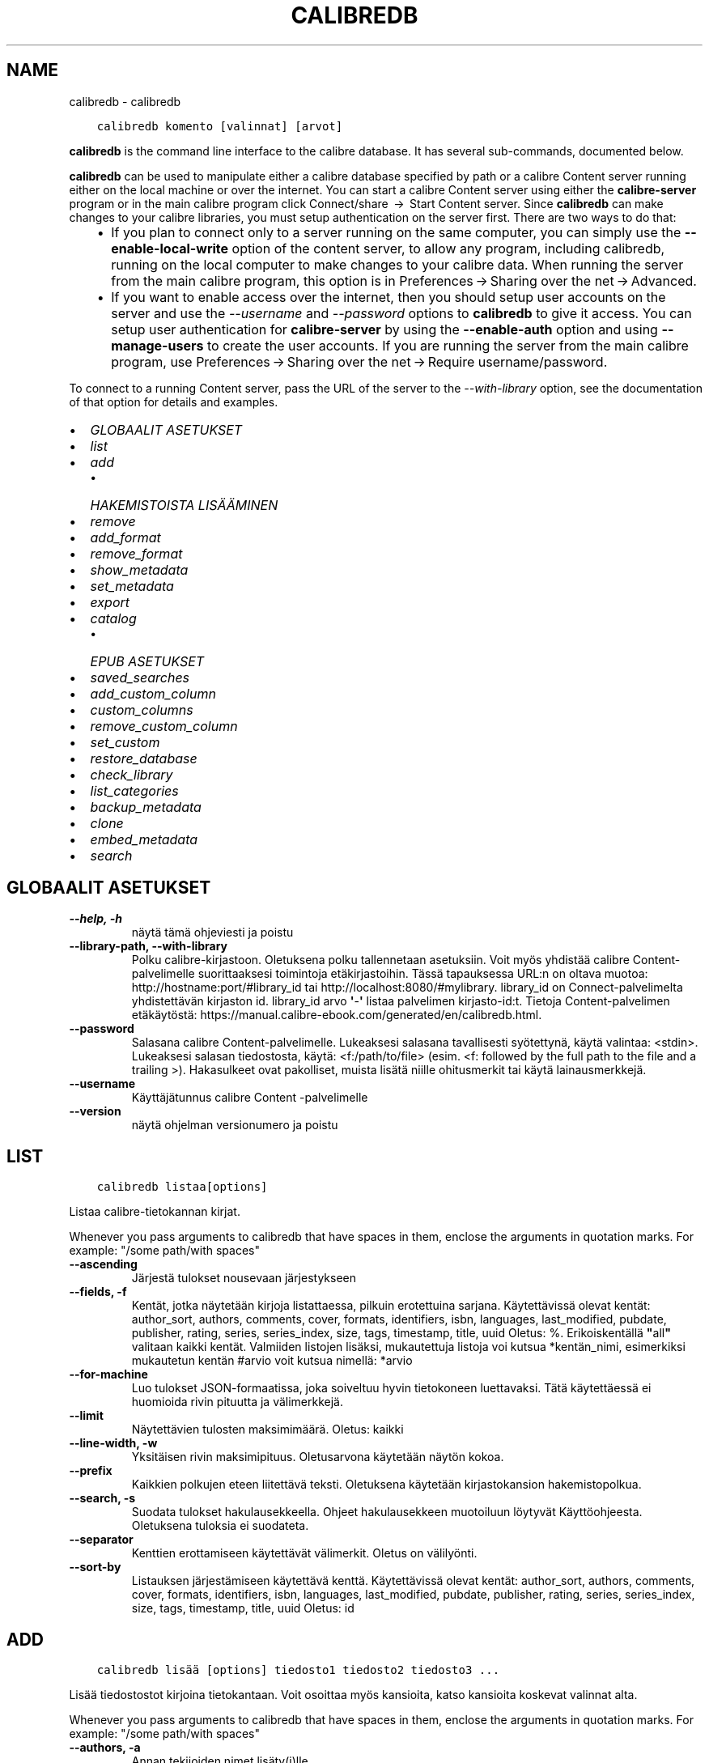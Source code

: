 .\" Man page generated from reStructuredText.
.
.TH "CALIBREDB" "1" "lokakuuta 02, 2020" "5.1.0" "calibre"
.SH NAME
calibredb \- calibredb
.
.nr rst2man-indent-level 0
.
.de1 rstReportMargin
\\$1 \\n[an-margin]
level \\n[rst2man-indent-level]
level margin: \\n[rst2man-indent\\n[rst2man-indent-level]]
-
\\n[rst2man-indent0]
\\n[rst2man-indent1]
\\n[rst2man-indent2]
..
.de1 INDENT
.\" .rstReportMargin pre:
. RS \\$1
. nr rst2man-indent\\n[rst2man-indent-level] \\n[an-margin]
. nr rst2man-indent-level +1
.\" .rstReportMargin post:
..
.de UNINDENT
. RE
.\" indent \\n[an-margin]
.\" old: \\n[rst2man-indent\\n[rst2man-indent-level]]
.nr rst2man-indent-level -1
.\" new: \\n[rst2man-indent\\n[rst2man-indent-level]]
.in \\n[rst2man-indent\\n[rst2man-indent-level]]u
..
.INDENT 0.0
.INDENT 3.5
.sp
.nf
.ft C
calibredb komento [valinnat] [arvot]
.ft P
.fi
.UNINDENT
.UNINDENT
.sp
\fBcalibredb\fP is the command line interface to the calibre database. It has
several sub\-commands, documented below.
.sp
\fBcalibredb\fP can be used to manipulate either a calibre database
specified by path or a calibre Content server running either on
the local machine or over the internet. You can start a calibre
Content server using either the \fBcalibre\-server\fP
program or in the main calibre program click Connect/share  → 
Start Content server\&. Since \fBcalibredb\fP can make changes to your
calibre libraries, you must setup authentication on the server first. There
are two ways to do that:
.INDENT 0.0
.INDENT 3.5
.INDENT 0.0
.IP \(bu 2
If you plan to connect only to a server running on the same computer,
you can simply use the \fB\-\-enable\-local\-write\fP option of the
content server, to allow any program, including calibredb, running on
the local computer to make changes to your calibre data. When running
the server from the main calibre program, this option is in
Preferences → Sharing over the net → Advanced\&.
.IP \(bu 2
If you want to enable access over the internet, then you should setup
user accounts on the server and use the \fI\%\-\-username\fP and \fI\%\-\-password\fP
options to \fBcalibredb\fP to give it access. You can setup
user authentication for \fBcalibre\-server\fP by using the \fB\-\-enable\-auth\fP
option and using \fB\-\-manage\-users\fP to create the user accounts.
If you are running the server from the main calibre program, use
Preferences → Sharing over the net → Require username/password\&.
.UNINDENT
.UNINDENT
.UNINDENT
.sp
To connect to a running Content server, pass the URL of the server to the
\fI\%\-\-with\-library\fP option, see the documentation of that option for
details and examples.
.INDENT 0.0
.IP \(bu 2
\fI\%GLOBAALIT ASETUKSET\fP
.IP \(bu 2
\fI\%list\fP
.IP \(bu 2
\fI\%add\fP
.INDENT 2.0
.IP \(bu 2
\fI\%HAKEMISTOISTA LISÄÄMINEN\fP
.UNINDENT
.IP \(bu 2
\fI\%remove\fP
.IP \(bu 2
\fI\%add_format\fP
.IP \(bu 2
\fI\%remove_format\fP
.IP \(bu 2
\fI\%show_metadata\fP
.IP \(bu 2
\fI\%set_metadata\fP
.IP \(bu 2
\fI\%export\fP
.IP \(bu 2
\fI\%catalog\fP
.INDENT 2.0
.IP \(bu 2
\fI\%EPUB ASETUKSET\fP
.UNINDENT
.IP \(bu 2
\fI\%saved_searches\fP
.IP \(bu 2
\fI\%add_custom_column\fP
.IP \(bu 2
\fI\%custom_columns\fP
.IP \(bu 2
\fI\%remove_custom_column\fP
.IP \(bu 2
\fI\%set_custom\fP
.IP \(bu 2
\fI\%restore_database\fP
.IP \(bu 2
\fI\%check_library\fP
.IP \(bu 2
\fI\%list_categories\fP
.IP \(bu 2
\fI\%backup_metadata\fP
.IP \(bu 2
\fI\%clone\fP
.IP \(bu 2
\fI\%embed_metadata\fP
.IP \(bu 2
\fI\%search\fP
.UNINDENT
.SH GLOBAALIT ASETUKSET
.INDENT 0.0
.TP
.B \-\-help, \-h
näytä tämä ohjeviesti ja poistu
.UNINDENT
.INDENT 0.0
.TP
.B \-\-library\-path, \-\-with\-library
Polku calibre\-kirjastoon. Oletuksena polku tallennetaan asetuksiin. Voit myös yhdistää calibre Content\-palvelimelle suorittaaksesi toimintoja etäkirjastoihin. Tässä tapauksessa URL:n on oltava muotoa: http://hostname:port/#library_id tai http://localhost:8080/#mylibrary. library_id on Connect\-palvelimelta yhdistettävän kirjaston id. library_id arvo \fB\(aq\fP\-\fB\(aq\fP listaa palvelimen kirjasto\-id:t. Tietoja Content\-palvelimen etäkäytöstä: https://manual.calibre\-ebook.com/generated/en/calibredb.html.
.UNINDENT
.INDENT 0.0
.TP
.B \-\-password
Salasana calibre Content\-palvelimelle. Lukeaksesi salasana tavallisesti syötettynä, käytä valintaa: <stdin>. Lukeaksesi salasan tiedostosta, käytä: <f:/path/to/file> (esim. <f: followed by the full path to the file and a trailing >). Hakasulkeet ovat pakolliset, muista lisätä niille ohitusmerkit tai käytä lainausmerkkejä.
.UNINDENT
.INDENT 0.0
.TP
.B \-\-username
Käyttäjätunnus calibre Content \-palvelimelle
.UNINDENT
.INDENT 0.0
.TP
.B \-\-version
näytä ohjelman versionumero ja poistu
.UNINDENT
.SH LIST
.INDENT 0.0
.INDENT 3.5
.sp
.nf
.ft C
calibredb listaa[options]
.ft P
.fi
.UNINDENT
.UNINDENT
.sp
Listaa calibre\-tietokannan kirjat.
.sp
Whenever you pass arguments to calibredb that have spaces in them, enclose the arguments in quotation marks. For example: "/some path/with spaces"
.INDENT 0.0
.TP
.B \-\-ascending
Järjestä tulokset nousevaan järjestykseen
.UNINDENT
.INDENT 0.0
.TP
.B \-\-fields, \-f
Kentät, jotka näytetään kirjoja listattaessa, pilkuin erotettuina sarjana. Käytettävissä olevat kentät: author_sort, authors, comments, cover, formats, identifiers, isbn, languages, last_modified, pubdate, publisher, rating, series, series_index, size, tags, timestamp, title, uuid Oletus: %. Erikoiskentällä \fB"\fPall\fB"\fP valitaan kaikki kentät. Valmiiden listojen lisäksi, mukautettuja listoja voi kutsua *kentän_nimi, esimerkiksi mukautetun kentän #arvio voit kutsua nimellä: *arvio
.UNINDENT
.INDENT 0.0
.TP
.B \-\-for\-machine
Luo tulokset JSON\-formaatissa, joka soiveltuu hyvin tietokoneen luettavaksi. Tätä käytettäessä ei huomioida rivin pituutta ja välimerkkejä.
.UNINDENT
.INDENT 0.0
.TP
.B \-\-limit
Näytettävien tulosten maksimimäärä. Oletus: kaikki
.UNINDENT
.INDENT 0.0
.TP
.B \-\-line\-width, \-w
Yksitäisen rivin maksimipituus. Oletusarvona käytetään näytön kokoa.
.UNINDENT
.INDENT 0.0
.TP
.B \-\-prefix
Kaikkien polkujen eteen liitettävä teksti. Oletuksena käytetään kirjastokansion hakemistopolkua.
.UNINDENT
.INDENT 0.0
.TP
.B \-\-search, \-s
Suodata tulokset hakulausekkeella. Ohjeet hakulausekkeen muotoiluun löytyvät Käyttöohjeesta. Oletuksena tuloksia ei suodateta.
.UNINDENT
.INDENT 0.0
.TP
.B \-\-separator
Kenttien erottamiseen käytettävät välimerkit. Oletus on välilyönti.
.UNINDENT
.INDENT 0.0
.TP
.B \-\-sort\-by
Listauksen järjestämiseen käytettävä kenttä. Käytettävissä olevat kentät: author_sort, authors, comments, cover, formats, identifiers, isbn, languages, last_modified, pubdate, publisher, rating, series, series_index, size, tags, timestamp, title, uuid Oletus: id
.UNINDENT
.SH ADD
.INDENT 0.0
.INDENT 3.5
.sp
.nf
.ft C
calibredb lisää [options] tiedosto1 tiedosto2 tiedosto3 ...
.ft P
.fi
.UNINDENT
.UNINDENT
.sp
Lisää tiedostostot kirjoina tietokantaan. Voit osoittaa myös kansioita, katso kansioita koskevat valinnat alta.
.sp
Whenever you pass arguments to calibredb that have spaces in them, enclose the arguments in quotation marks. For example: "/some path/with spaces"
.INDENT 0.0
.TP
.B \-\-authors, \-a
Annan tekijoiden nimet lisäty(i)lle.
.UNINDENT
.INDENT 0.0
.TP
.B \-\-cover, \-c
Tiedostopolku kansikuvaan lisäty(i)lle
.UNINDENT
.INDENT 0.0
.TP
.B \-\-duplicates, \-d
Lisää kirjoja tietokantaan vaikka ne ovat jo olemassa siellä. Vertaaminen tehdään kirjojen nimen perusteella.
.UNINDENT
.INDENT 0.0
.TP
.B \-\-empty, \-e
Lisää tyhjä kirja. (Kirjan kirjaus ilman tallennusmuotoja)
.UNINDENT
.INDENT 0.0
.TP
.B \-\-identifier, \-I
Aseta tämän kirjan tunnistetiedot, esim. \-I asin:XXX \-I isbn:YYY
.UNINDENT
.INDENT 0.0
.TP
.B \-\-isbn, \-i
Anna ISBN lisäty(i)lle
.UNINDENT
.INDENT 0.0
.TP
.B \-\-languages, \-l
Pilkuin erotettu lista kieliä (miel. ISO639 muodossa)
.UNINDENT
.INDENT 0.0
.TP
.B \-\-series, \-s
Aseta sarja lisäty(i)lle
.UNINDENT
.INDENT 0.0
.TP
.B \-\-series\-index, \-S
Anne sarjanumero lisäty(i)lle
.UNINDENT
.INDENT 0.0
.TP
.B \-\-tags, \-T
Aseta tägit lisäty(i)lle
.UNINDENT
.INDENT 0.0
.TP
.B \-\-title, \-t
Anna nimi lisäty)i)lle.
.UNINDENT
.SS HAKEMISTOISTA LISÄÄMINEN
.sp
Vaihtoehdot kirjojen lisäämiseen hakemistoista. Oletuksena vain tunnettuja tiedostopäätteitä käyttävät tiedostot lisätään.
.INDENT 0.0
.TP
.B \-\-add
Tiedostonimen (GLOB)\-rakenne, tätä vastaavat tiedostot lisätään kansioita selattaessa, vaikka niiden tiedostopääte ei olisi tunnetusta formaatista. Useampia määrityksiä voi käyttää.
.UNINDENT
.INDENT 0.0
.TP
.B \-\-ignore
Tiedostonimen (GLOB)\-rakenne, tätä vastaavat tiedostot ohitetaan kansioita selattaessa. Useampia määrityksiä voi käyttää. Esim. *pdf ohittaa kaikki PDF\-tiedostot
.UNINDENT
.INDENT 0.0
.TP
.B \-\-one\-book\-per\-directory, \-1
Oleta, että kussakin kansiossa on vain yksi kirja, ja että kaikki tiedostot ovat eri formaatteja siitä.
.UNINDENT
.INDENT 0.0
.TP
.B \-\-recurse, \-r
Käsittele kansiot rekurviisisesti
.UNINDENT
.SH REMOVE
.INDENT 0.0
.INDENT 3.5
.sp
.nf
.ft C
calibredb remove ids
.ft P
.fi
.UNINDENT
.UNINDENT
.sp
Poista id:itä vastaavat kirjat tietokannasta. Id:t tulee listata pilkuin erotettuna sarjan id\-numeroita. Id:t löytyvät hakutoiminnolla. Esimerkki: 23,34,57\-85 (id\-välin viimeistä numeroa ei huomioida).
.sp
Whenever you pass arguments to calibredb that have spaces in them, enclose the arguments in quotation marks. For example: "/some path/with spaces"
.INDENT 0.0
.TP
.B \-\-permanent
Älä käytä roskakoria
.UNINDENT
.SH ADD_FORMAT
.INDENT 0.0
.INDENT 3.5
.sp
.nf
.ft C
%p rog add_format [options] id ebook_file
.ft P
.fi
.UNINDENT
.UNINDENT
.sp
Lisää ebook_filen e\-kirja käytettävissä oleviin formaatteihin id:n osoittamaan kirjaan. Löydät id:t hakukomennolla. Jos formaatti on jo olemassa, se korvataan, ellei ole asetettu älä korvaa \-valintaa.
.sp
Whenever you pass arguments to calibredb that have spaces in them, enclose the arguments in quotation marks. For example: "/some path/with spaces"
.INDENT 0.0
.TP
.B \-\-dont\-replace
Älä korvaa formaattia jos se on jo olemassa
.UNINDENT
.SH REMOVE_FORMAT
.INDENT 0.0
.INDENT 3.5
.sp
.nf
.ft C
calibredb remove_format [options] id fmt
.ft P
.fi
.UNINDENT
.UNINDENT
.sp
Poista formaatti fmt id:n osoittamasta loogisesta kirajsta. Löydät id:n hakutoiminnolla. fmt:n tulee vastata tiedostopäätettä kuten LRF, TXT tai EPUB. Jos fmt:a ei ole loogiselle kirjalle, älä tee mitään.
.sp
Whenever you pass arguments to calibredb that have spaces in them, enclose the arguments in quotation marks. For example: "/some path/with spaces"
.SH SHOW_METADATA
.INDENT 0.0
.INDENT 3.5
.sp
.nf
.ft C
calibredb show_metadata [vaihtoehdot] id
.ft P
.fi
.UNINDENT
.UNINDENT
.sp
Näytä tietokannan metatiedot id:n mukaiselle kirjalle.
Saat listan id:istä haulla.
.sp
Whenever you pass arguments to calibredb that have spaces in them, enclose the arguments in quotation marks. For example: "/some path/with spaces"
.INDENT 0.0
.TP
.B \-\-as\-opf
Tulosta metatiedot OPF\-muodossa (XML)
.UNINDENT
.SH SET_METADATA
.INDENT 0.0
.INDENT 3.5
.sp
.nf
.ft C
calibredb set_metadata [valinnat] id [/polku/kohdetiedostoon.opf]
.ft P
.fi
.UNINDENT
.UNINDENT
.sp
Aseta id:n mukaisen kirjan metatiedot calibre\-tietokantaan opf\-tiedostosta.
Id:n löydät hakutoiminnolla.
Testaile OPF\-formaattia show_metadata\-komennon \-\-as\-opf \-valinnalla. Yksittäisten kenttien metatietoja voit täyttää \-\-field valinnalla. Tällöin ei ole tarvetta osoittaa OPF\-tiedostoa.
.sp
Whenever you pass arguments to calibredb that have spaces in them, enclose the arguments in quotation marks. For example: "/some path/with spaces"
.INDENT 0.0
.TP
.B \-\-field, \-f
Täytettävä kenttä. Muoto on kentän_nimi:arvo \- esimerkiksi: \fI\%\-\-field\fP tags:täsi1,tägi2. Käytä \fI\%\-\-list\-fields\fP listataksesi kaikki kenttänimet. Voit asettaa useita arvoja useiden kenttien määrittämiseksi. Huom: Kielille on käytettävä ISO639\-koodia (eli en englannille, fr ranskalle jne). Tunnusten syntaksi on \fI\%\-\-field\fP identifiers:isbn:XXXX,doi:YYYYY. Kyllä/ei\-kentille käytetään true ja false tai yes ja no.
.UNINDENT
.INDENT 0.0
.TP
.B \-\-list\-fields, \-l
Listaa metatietokentät joita voi käyttää \-field \-valinnalla.
.UNINDENT
.SH EXPORT
.INDENT 0.0
.INDENT 3.5
.sp
.nf
.ft C
calibredb vie [options] id:t
.ft P
.fi
.UNINDENT
.UNINDENT
.sp
Vie nimettyjä id:itä (pilkuin erotettussa listassa) vastaavat kirjat tiedostojärjestelmään.
Vienti kattaa kaikki kirjan tiedostoformaatit, sen kannen sekä metatiedot (opt\-tiedostossa). Voit kerätä id:t hakutoiminnolla.
.sp
Whenever you pass arguments to calibredb that have spaces in them, enclose the arguments in quotation marks. For example: "/some path/with spaces"
.INDENT 0.0
.TP
.B \-\-all
Vie kaikki kirjat tietokannasta, nimerttyjä id:itä ei huomioida.
.UNINDENT
.INDENT 0.0
.TP
.B \-\-dont\-asciiize
Have calibre convert all non English characters into English equivalents for the file names. This is useful if saving to a legacy filesystem without full support for Unicode filenames. Valinta poistaa toiminnon
.UNINDENT
.INDENT 0.0
.TP
.B \-\-dont\-save\-cover
Normally, calibre will save the cover in a separate file along with the actual e\-book files. Valinta poistaa toiminnon
.UNINDENT
.INDENT 0.0
.TP
.B \-\-dont\-update\-metadata
Normally, calibre will update the metadata in the saved files from what is in the calibre library. Makes saving to disk slower. Valinta poistaa toiminnon
.UNINDENT
.INDENT 0.0
.TP
.B \-\-dont\-write\-opf
Normally, calibre will write the metadata into a separate OPF file along with the actual e\-book files. Valinta poistaa toiminnon
.UNINDENT
.INDENT 0.0
.TP
.B \-\-formats
Comma separated list of formats to save for each book. By default all available formats are saved.
.UNINDENT
.INDENT 0.0
.TP
.B \-\-progress
Raportoi eteneminen
.UNINDENT
.INDENT 0.0
.TP
.B \-\-replace\-whitespace
Replace whitespace with underscores.
.UNINDENT
.INDENT 0.0
.TP
.B \-\-single\-dir
Vie kaikki kirjat yhteen kansioon
.UNINDENT
.INDENT 0.0
.TP
.B \-\-template
The template to control the filename and directory structure of the saved files. Default is \fB"\fP{author_sort}/{title}/{title} \- {authors}\fB"\fP which will save books into a per\-author subdirectory with filenames containing title and author. Available controls are: {author_sort, authors, id, isbn, languages, last_modified, pubdate, publisher, rating, series, series_index, tags, timestamp, title}
.UNINDENT
.INDENT 0.0
.TP
.B \-\-timefmt
The format in which to display dates. %d \- day, %b \- month, %m \- month number, %Y \- year. Default is: %b, %Y
.UNINDENT
.INDENT 0.0
.TP
.B \-\-to\-dir
Vie kirjoja osoitettuun kansioon. Oletus on .
.UNINDENT
.INDENT 0.0
.TP
.B \-\-to\-lowercase
Convert paths to lowercase.
.UNINDENT
.SH CATALOG
.INDENT 0.0
.INDENT 3.5
.sp
.nf
.ft C
calibredb catalog /polkut/kohdetiedostoon.(csv|epub|mobi|xml...) [valinnat]
.ft P
.fi
.UNINDENT
.UNINDENT
.sp
Vie luettelon osoitettuun tiedostoon.
Valinnoilla ohjataan kohteiden esitystapaa muodostetussa luettelossa.
Huomaa, että luetteloformaatit tukevat eri valintoja.
.sp
Whenever you pass arguments to calibredb that have spaces in them, enclose the arguments in quotation marks. For example: "/some path/with spaces"
.INDENT 0.0
.TP
.B \-\-ids, \-i
Pilkuin erotettu lista luettelon tietokanta\-ID:istä. Jos käytössä, \fI\%\-\-search\fP ohitetaan. Oletus: all
.UNINDENT
.INDENT 0.0
.TP
.B \-\-search, \-s
Suodata tulokset haulla. Hakulausekkeen muotoiluohjeet löytyvät Käyttöohjeesta. Oletus: ei suodatusta
.UNINDENT
.INDENT 0.0
.TP
.B \-\-verbose, \-v
Näytä detaljoidut viennin tiedot. Hyödyksi virheenetsinnässä
.UNINDENT
.SS EPUB ASETUKSET
.INDENT 0.0
.TP
.B \-\-catalog\-title
Title of generated catalog used as title in metadata. Default: \fB\(aq\fPMy Books\fB\(aq\fP Applies to: AZW3, EPUB, MOBI output formats
.UNINDENT
.INDENT 0.0
.TP
.B \-\-cross\-reference\-authors
Create cross\-references in Authors section for books with multiple authors. Default: \fB\(aq\fPFalse\fB\(aq\fP Applies to: AZW3, EPUB, MOBI output formats
.UNINDENT
.INDENT 0.0
.TP
.B \-\-debug\-pipeline
Save the output from different stages of the conversion pipeline to the specified directory. Useful if you are unsure at which stage of the conversion process a bug is occurring. Default: \fB\(aq\fPNone\fB\(aq\fP Applies to: AZW3, EPUB, MOBI output formats
.UNINDENT
.INDENT 0.0
.TP
.B \-\-exclude\-genre
Regex describing tags to exclude as genres. Default: \fB\(aq\fP[.+]|^+$\fB\(aq\fP excludes bracketed tags, e.g. \fB\(aq\fP[Project Gutenberg]\fB\(aq\fP, and \fB\(aq\fP+\fB\(aq\fP, the default tag for read books. Applies to: AZW3, EPUB, MOBI output formats
.UNINDENT
.INDENT 0.0
.TP
.B \-\-exclusion\-rules
Specifies the rules used to exclude books from the generated catalog. The model for an exclusion rule is either (\fB\(aq\fP<rule name>\fB\(aq\fP,\fB\(aq\fPTags\fB\(aq\fP,\fB\(aq\fP<comma\-separated list of tags>\fB\(aq\fP) or (\fB\(aq\fP<rule name>\fB\(aq\fP,\fB\(aq\fP<custom column>\fB\(aq\fP,\fB\(aq\fP<pattern>\fB\(aq\fP). For example: ((\fB\(aq\fPArchived books\fB\(aq\fP,\fB\(aq\fP#status\fB\(aq\fP,\fB\(aq\fPArchived\fB\(aq\fP),) will exclude a book with a value of \fB\(aq\fPArchived\fB\(aq\fP in the custom column \fB\(aq\fPstatus\fB\(aq\fP\&. When multiple rules are defined, all rules will be applied. Default:  \fB"\fP((\fB\(aq\fPCatalogs\fB\(aq\fP,\fB\(aq\fPTags\fB\(aq\fP,\fB\(aq\fPCatalog\fB\(aq\fP),)\fB"\fP Applies to: AZW3, EPUB, MOBI output formats
.UNINDENT
.INDENT 0.0
.TP
.B \-\-generate\-authors
Include \fB\(aq\fPAuthors\fB\(aq\fP section in catalog. Default: \fB\(aq\fPFalse\fB\(aq\fP Applies to: AZW3, EPUB, MOBI output formats
.UNINDENT
.INDENT 0.0
.TP
.B \-\-generate\-descriptions
Include \fB\(aq\fPDescriptions\fB\(aq\fP section in catalog. Default: \fB\(aq\fPFalse\fB\(aq\fP Applies to: AZW3, EPUB, MOBI output formats
.UNINDENT
.INDENT 0.0
.TP
.B \-\-generate\-genres
Include \fB\(aq\fPGenres\fB\(aq\fP section in catalog. Default: \fB\(aq\fPFalse\fB\(aq\fP Applies to: AZW3, EPUB, MOBI output formats
.UNINDENT
.INDENT 0.0
.TP
.B \-\-generate\-recently\-added
Include \fB\(aq\fPRecently Added\fB\(aq\fP section in catalog. Default: \fB\(aq\fPFalse\fB\(aq\fP Applies to: AZW3, EPUB, MOBI output formats
.UNINDENT
.INDENT 0.0
.TP
.B \-\-generate\-series
Include \fB\(aq\fPSeries\fB\(aq\fP section in catalog. Default: \fB\(aq\fPFalse\fB\(aq\fP Applies to: AZW3, EPUB, MOBI output formats
.UNINDENT
.INDENT 0.0
.TP
.B \-\-generate\-titles
Include \fB\(aq\fPTitles\fB\(aq\fP section in catalog. Default: \fB\(aq\fPFalse\fB\(aq\fP Applies to: AZW3, EPUB, MOBI output formats
.UNINDENT
.INDENT 0.0
.TP
.B \-\-genre\-source\-field
Source field for \fB\(aq\fPGenres\fB\(aq\fP section. Default: \fB\(aq\fPTagit\fB\(aq\fP Applies to: AZW3, EPUB, MOBI output formats
.UNINDENT
.INDENT 0.0
.TP
.B \-\-header\-note\-source\-field
Custom field containing note text to insert in Description header. Default: \fB\(aq\fP\fB\(aq\fP Applies to: AZW3, EPUB, MOBI output formats
.UNINDENT
.INDENT 0.0
.TP
.B \-\-merge\-comments\-rule
#<custom field>:[before|after]:[True|False] specifying:  <custom field> Custom field containing notes to merge with comments  [before|after] Placement of notes with respect to comments  [True|False] \- A horizontal rule is inserted between notes and comments Default: \fB\(aq\fP::\fB\(aq\fP Applies to: AZW3, EPUB, MOBI output formats
.UNINDENT
.INDENT 0.0
.TP
.B \-\-output\-profile
Specifies the output profile. In some cases, an output profile is required to optimize the catalog for the device. For example, \fB\(aq\fPkindle\fB\(aq\fP or \fB\(aq\fPkindle_dx\fB\(aq\fP creates a structured Table of Contents with Sections and Articles. Default: \fB\(aq\fPNone\fB\(aq\fP Applies to: AZW3, EPUB, MOBI output formats
.UNINDENT
.INDENT 0.0
.TP
.B \-\-prefix\-rules
Specifies the rules used to include prefixes indicating read books, wishlist items and other user\-specified prefixes. The model for a prefix rule is (\fB\(aq\fP<rule name>\fB\(aq\fP,\fB\(aq\fP<source field>\fB\(aq\fP,\fB\(aq\fP<pattern>\fB\(aq\fP,\fB\(aq\fP<prefix>\fB\(aq\fP). When multiple rules are defined, the first matching rule will be used. Default: \fB"\fP((\fB\(aq\fPRead books\fB\(aq\fP,\fB\(aq\fPtags\fB\(aq\fP,\fB\(aq\fP+\fB\(aq\fP,\fB\(aq\fP✓\fB\(aq\fP),(\fB\(aq\fPWishlist item\fB\(aq\fP,\fB\(aq\fPtags\fB\(aq\fP,\fB\(aq\fPWishlist\fB\(aq\fP,\fB\(aq\fP×\fB\(aq\fP))\fB"\fP Applies to: AZW3, EPUB, MOBI output formats
.UNINDENT
.INDENT 0.0
.TP
.B \-\-preset
Use a named preset created with the GUI catalog builder. A preset specifies all settings for building a catalog. Default: \fB\(aq\fPNone\fB\(aq\fP Applies to: AZW3, EPUB, MOBI output formats
.UNINDENT
.INDENT 0.0
.TP
.B \-\-thumb\-width
Size hint (in inches) for book covers in catalog. Range: 1.0 \- 2.0 Default: \fB\(aq\fP1.0\fB\(aq\fP Applies to: AZW3, EPUB, MOBI output formats
.UNINDENT
.INDENT 0.0
.TP
.B \-\-use\-existing\-cover
Replace existing cover when generating the catalog. Default: \fB\(aq\fPFalse\fB\(aq\fP Applies to: AZW3, EPUB, MOBI output formats
.UNINDENT
.SH SAVED_SEARCHES
.INDENT 0.0
.INDENT 3.5
.sp
.nf
.ft C
calibredb saved_searches [options] (list|add|remove)
.ft P
.fi
.UNINDENT
.UNINDENT
.sp
Manage the saved searches stored in this database.
If you try to add a query with a name that already exists, it will be
replaced.
.sp
Syntax for adding:
.sp
calibredb \fBsaved_searches\fP add search_name search_expression
.sp
Syntax for removing:
.sp
calibredb \fBsaved_searches\fP remove search_name
.sp
Whenever you pass arguments to calibredb that have spaces in them, enclose the arguments in quotation marks. For example: "/some path/with spaces"
.SH ADD_CUSTOM_COLUMN
.INDENT 0.0
.INDENT 3.5
.sp
.nf
.ft C
calibredb add_custom_column [options] otsikko nimi tietotyyppi
.ft P
.fi
.UNINDENT
.UNINDENT
.sp
Luo mukautettu sarake. Otsikko on koneystävällinen nimi sarakkeelle. Se ei saa sisältää välilyöntejä tai pisteitä.  Nimi on ihmisystävällinen nimi sarakkeelle.
tietotyyppi on jokin näistä: bool, comments, composite, datetime, enumeration, float, int, rating, series, text
.sp
Whenever you pass arguments to calibredb that have spaces in them, enclose the arguments in quotation marks. For example: "/some path/with spaces"
.INDENT 0.0
.TP
.B \-\-display
Lista vaihtohtoja tämän sarakkeen tietojen käsittelyyn. Tämä on JSON lauseke. Järjestäville sarakkeille käytetään \fI\%\-\-display\fP\fB"\fP{\e \fB"\fPenum_values\e \fB"\fP:[\e \fB"\fPval1\e \fB"\fP, \e \fB"\fPval2\e \fB"\fP]}\fB"\fP\&. Esitysmuuttujaan voi sisällyttää useita vaihtoehtoja. Sarakkeittain näitä ovat: composite: composite_template, composite_sort, make_category,contains_html, use_decorations datetime: date_format enumeration: enum_values, enum_colors, use_decorations int, float: number_format text: is_names, use_decorations  Hyvä tapa toimivien yhdistelmien löytämiseen on tehdä mukautettu sarake sopivasta tyypistä GUI:ssa ja sitten etsiä OPF varmuuskopiosta kirjaa (varmista, että sarakkeen luomisen jälkeen luotiin uusi OPF). Uudessa OPF:ssä on nyt uuden sarakkeen esittävä JSON.
.UNINDENT
.INDENT 0.0
.TP
.B \-\-is\-multiple
Tämä sarake tallentaa tägi\-tietoja (eli useita pilkulla erotettuja arvoja). Käytössä vain jos tietotyyppi on teksti.
.UNINDENT
.SH CUSTOM_COLUMNS
.INDENT 0.0
.INDENT 3.5
.sp
.nf
.ft C
calibredb custom_columns [options]
.ft P
.fi
.UNINDENT
.UNINDENT
.sp
Luettelo käytettävissä olevista sarakkeista. Näyttää sarakkeiden otsikot ja id:t.
.sp
Whenever you pass arguments to calibredb that have spaces in them, enclose the arguments in quotation marks. For example: "/some path/with spaces"
.INDENT 0.0
.TP
.B \-\-details, \-d
Näytä sarakkeiden tiedot.
.UNINDENT
.SH REMOVE_CUSTOM_COLUMN
.INDENT 0.0
.INDENT 3.5
.sp
.nf
.ft C
calibredb remove_custom_column [options] label
.ft P
.fi
.UNINDENT
.UNINDENT
.sp
Poista viitteen mukainen mukautettu sarake. Näet käytettävissä olevat mukautetut sarakkeet custom_columns\-komennolla.
.sp
Whenever you pass arguments to calibredb that have spaces in them, enclose the arguments in quotation marks. For example: "/some path/with spaces"
.INDENT 0.0
.TP
.B \-\-force, \-f
Älä kysy vahvistusta
.UNINDENT
.SH SET_CUSTOM
.INDENT 0.0
.INDENT 3.5
.sp
.nf
.ft C
calibredb set_custom [vaihtoehdot] sarake if arvo
.ft P
.fi
.UNINDENT
.UNINDENT
.sp
Aseta arvo id:n mukaisen kirjan mukautettuun sarakkeeseen.
Saat listan id:istä haulla.
Saat listan mukautetuista sarakkeista custom_columns\-komennolla.
.sp
Whenever you pass arguments to calibredb that have spaces in them, enclose the arguments in quotation marks. For example: "/some path/with spaces"
.INDENT 0.0
.TP
.B \-\-append, \-a
Jos sarakkeessa on useampia arvoja, liitä määritetyt arvot olemassa oleviin, sen sijaan että ne korvattaisiin.
.UNINDENT
.SH RESTORE_DATABASE
.INDENT 0.0
.INDENT 3.5
.sp
.nf
.ft C
calibredb restore_database [valinnat]
.ft P
.fi
.UNINDENT
.UNINDENT
.sp
Palauta tietokanta calibre\-kirjaston hakemistojen OPF\-tiedostojen metatiedoista. Jos metadata.db on vioittunut, tämä voi olla tarpeen.
.sp
VAROITUS: Komento luo tietokantasi kokonaan uudelleen. Menetät tallennetut haut, käyttäjäkategoriat, tietotaulut(???), tallennetut kirjakohtaiset muunnosasetukset ja mukautetut reseptit. Palautetut tiedot muodostuvat vain OPF\-tiedostojen sisällöistä.
.sp
Whenever you pass arguments to calibredb that have spaces in them, enclose the arguments in quotation marks. For example: "/some path/with spaces"
.INDENT 0.0
.TP
.B \-\-really\-do\-it, \-r
Varmistus palautuksen suorittamiselle. Komentoa ei suoriteta ellei tätä aseteta.
.UNINDENT
.SH CHECK_LIBRARY
.INDENT 0.0
.INDENT 3.5
.sp
.nf
.ft C
calibredb check_library [options]
.ft P
.fi
.UNINDENT
.UNINDENT
.sp
Tarkastaa kirjaston tiedostorakennetta. Raportit ovat invalid_titles, extra_titles, invalid_authors, extra_authors, missing_formats, extra_formats, extra_files, missing_covers, extra_covers, failed_folders
.sp
Whenever you pass arguments to calibredb that have spaces in them, enclose the arguments in quotation marks. For example: "/some path/with spaces"
.INDENT 0.0
.TP
.B \-\-csv, \-c
Tallenna CSV:nä
.UNINDENT
.INDENT 0.0
.TP
.B \-\-ignore_extensions, \-e
Pilkuin erotettu luettelo ohitettavista tiedostopäätteistä. Oletus: kaikki
.UNINDENT
.INDENT 0.0
.TP
.B \-\-ignore_names, \-n
Pilkuin erotettu lista ohitettavista nimistä. Oletus: kaikki
.UNINDENT
.INDENT 0.0
.TP
.B \-\-report, \-r
Pilkuin erotettu lista raporteista. Oletus: kaikki
.UNINDENT
.SH LIST_CATEGORIES
.INDENT 0.0
.INDENT 3.5
.sp
.nf
.ft C
calibredb list_categoris [options]
.ft P
.fi
.UNINDENT
.UNINDENT
.sp
Tuota raportti tietokannan luettelotiedoista. Tiedot ovat tägi\-ikkunan sisällön mukaiset.
.sp
Whenever you pass arguments to calibredb that have spaces in them, enclose the arguments in quotation marks. For example: "/some path/with spaces"
.INDENT 0.0
.TP
.B \-\-categories, \-r
Pilkuin erotettu listaus kategorioiden hakunimistä. Oletus: kaikki
.UNINDENT
.INDENT 0.0
.TP
.B \-\-csv, \-c
Tallenna CSV:nä
.UNINDENT
.INDENT 0.0
.TP
.B \-\-dialect
Tuotettavan CSV\-tiedoston tyyppi. Vaihtoehdot: excel, excel\-tab, unix
.UNINDENT
.INDENT 0.0
.TP
.B \-\-item_count, \-i
Näytä vain kappalemäärät kategorioittain eikä määriä kappaleittain eriteltynä
.UNINDENT
.INDENT 0.0
.TP
.B \-\-width, \-w
Yksitäisen rivin maksimipituus. Oletusarvona käytetään näytön kokoa.
.UNINDENT
.SH BACKUP_METADATA
.INDENT 0.0
.INDENT 3.5
.sp
.nf
.ft C
calibredb backup_metadata [options]
.ft P
.fi
.UNINDENT
.UNINDENT
.sp
Tee varmuuskopio tietokannan metatiedoista yksittäisiin OPF\-tiedostoihin kunkin kirjan kansioon. Normaalisti tämä on automaattista, mutta voit ajaa komennon \-all \-valinnalla pakottaaksesi tietojen uudelleenluomisen.
.sp
Huomaa, että normaalisti tätä ei tarvitse suorittaa, sillä OPF\-tiedostot varmistetaan automaattisesti joka kerta kun metatietoja muutetaan.
.sp
Whenever you pass arguments to calibredb that have spaces in them, enclose the arguments in quotation marks. For example: "/some path/with spaces"
.INDENT 0.0
.TP
.B \-\-all
Normaalisti tämä komento toimii vain kirjoihin joiden OPF\-tiedosto on vanhentunut. Valinta pakottaa sen kaikkiin kirjoihin.
.UNINDENT
.SH CLONE
.INDENT 0.0
.INDENT 3.5
.sp
.nf
.ft C
calibredb clone path/to/new/library
.ft P
.fi
.UNINDENT
.UNINDENT
.sp
Create a \fBclone\fP of the current library. This creates a new, empty library that has all the
same custom columns, Virtual libraries and other settings as the current library.
.sp
The cloned library will contain no books. If you want to create a full duplicate, including
all books, then simply use your filesystem tools to copy the library folder.
.sp
Whenever you pass arguments to calibredb that have spaces in them, enclose the arguments in quotation marks. For example: "/some path/with spaces"
.SH EMBED_METADATA
.INDENT 0.0
.INDENT 3.5
.sp
.nf
.ft C
calibredb embed_metadata [options] book_id
.ft P
.fi
.UNINDENT
.UNINDENT
.sp
Päivitä varsinaisten kirjatiedostojen metatiedot calibre\-kirjaston tietokannan metatietojen mukaisiksi. Yleensä metatiedot päivitetään vain vietäessä tiedostoja ulos calibresta, mutta näin voit muokata olemassa olevia tiedostoja. Huomaa, että eri formaatit sallivat erilaisia metatietoja. Voit käyttää valitsinta \(aqall\(aq kaikkien kirjojen metatietojen päivittämiseen. Voit myös osoittaa useita kirjoja id:illä ja id\-väleillä osoitettuna väliviivoilla. Esimerkiksi calibredb \fBembed_metadata\fP 1 2 10\-15 23
.sp
Whenever you pass arguments to calibredb that have spaces in them, enclose the arguments in quotation marks. For example: "/some path/with spaces"
.INDENT 0.0
.TP
.B \-\-only\-formats, \-f
Päivitä vain määritetyn tiedostotyypin metatiedot. Määrittele tarvittaessa useampia tiedostoformaatteja. Oletuksena päivitetään kaikki formaatit.
.UNINDENT
.SH SEARCH
.INDENT 0.0
.INDENT 3.5
.sp
.nf
.ft C
calibredb search [options] search expression
.ft P
.fi
.UNINDENT
.UNINDENT
.sp
Search the library for the specified \fBsearch\fP term, returning a comma separated
list of book ids matching the \fBsearch\fP expression. The output format is useful
to feed into other commands that accept a list of ids as input.
.sp
The \fBsearch\fP expression can be anything from calibre\(aqs powerful \fBsearch\fP query
language, for example: calibredb \fBsearch\fP author:asimov \(aqtitle:"i robot"\(aq
.sp
Whenever you pass arguments to calibredb that have spaces in them, enclose the arguments in quotation marks. For example: "/some path/with spaces"
.INDENT 0.0
.TP
.B \-\-limit, \-l
Tulosten maksimimäärä. Oletus on näyttää kaikki tulokset.
.UNINDENT
.SH AUTHOR
Kovid Goyal
.SH COPYRIGHT
Kovid Goyal
.\" Generated by docutils manpage writer.
.
